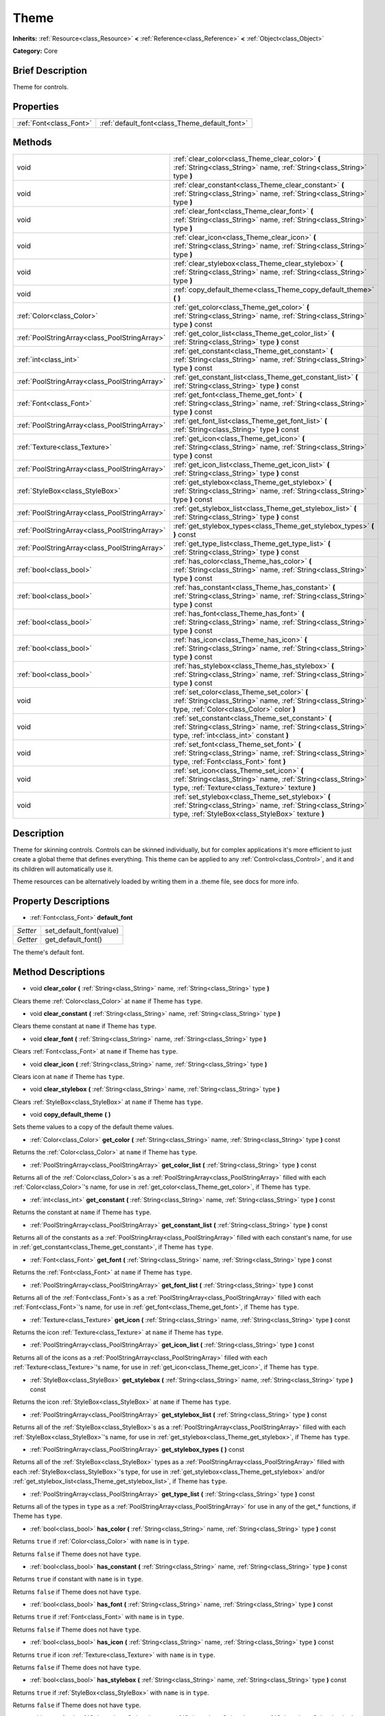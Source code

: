 .. Generated automatically by doc/tools/makerst.py in Godot's source tree.
.. DO NOT EDIT THIS FILE, but the Theme.xml source instead.
.. The source is found in doc/classes or modules/<name>/doc_classes.

.. _class_Theme:

Theme
=====

**Inherits:** :ref:`Resource<class_Resource>` **<** :ref:`Reference<class_Reference>` **<** :ref:`Object<class_Object>`

**Category:** Core

Brief Description
-----------------

Theme for controls.

Properties
----------

+-------------------------+-----------------------------------------------+
| :ref:`Font<class_Font>` | :ref:`default_font<class_Theme_default_font>` |
+-------------------------+-----------------------------------------------+

Methods
-------

+------------------------------------------------+-----------------------------------------------------------------------------------------------------------------------------------------------------------------------+
| void                                           | :ref:`clear_color<class_Theme_clear_color>` **(** :ref:`String<class_String>` name, :ref:`String<class_String>` type **)**                                            |
+------------------------------------------------+-----------------------------------------------------------------------------------------------------------------------------------------------------------------------+
| void                                           | :ref:`clear_constant<class_Theme_clear_constant>` **(** :ref:`String<class_String>` name, :ref:`String<class_String>` type **)**                                      |
+------------------------------------------------+-----------------------------------------------------------------------------------------------------------------------------------------------------------------------+
| void                                           | :ref:`clear_font<class_Theme_clear_font>` **(** :ref:`String<class_String>` name, :ref:`String<class_String>` type **)**                                              |
+------------------------------------------------+-----------------------------------------------------------------------------------------------------------------------------------------------------------------------+
| void                                           | :ref:`clear_icon<class_Theme_clear_icon>` **(** :ref:`String<class_String>` name, :ref:`String<class_String>` type **)**                                              |
+------------------------------------------------+-----------------------------------------------------------------------------------------------------------------------------------------------------------------------+
| void                                           | :ref:`clear_stylebox<class_Theme_clear_stylebox>` **(** :ref:`String<class_String>` name, :ref:`String<class_String>` type **)**                                      |
+------------------------------------------------+-----------------------------------------------------------------------------------------------------------------------------------------------------------------------+
| void                                           | :ref:`copy_default_theme<class_Theme_copy_default_theme>` **(** **)**                                                                                                 |
+------------------------------------------------+-----------------------------------------------------------------------------------------------------------------------------------------------------------------------+
| :ref:`Color<class_Color>`                      | :ref:`get_color<class_Theme_get_color>` **(** :ref:`String<class_String>` name, :ref:`String<class_String>` type **)** const                                          |
+------------------------------------------------+-----------------------------------------------------------------------------------------------------------------------------------------------------------------------+
| :ref:`PoolStringArray<class_PoolStringArray>`  | :ref:`get_color_list<class_Theme_get_color_list>` **(** :ref:`String<class_String>` type **)** const                                                                  |
+------------------------------------------------+-----------------------------------------------------------------------------------------------------------------------------------------------------------------------+
| :ref:`int<class_int>`                          | :ref:`get_constant<class_Theme_get_constant>` **(** :ref:`String<class_String>` name, :ref:`String<class_String>` type **)** const                                    |
+------------------------------------------------+-----------------------------------------------------------------------------------------------------------------------------------------------------------------------+
| :ref:`PoolStringArray<class_PoolStringArray>`  | :ref:`get_constant_list<class_Theme_get_constant_list>` **(** :ref:`String<class_String>` type **)** const                                                            |
+------------------------------------------------+-----------------------------------------------------------------------------------------------------------------------------------------------------------------------+
| :ref:`Font<class_Font>`                        | :ref:`get_font<class_Theme_get_font>` **(** :ref:`String<class_String>` name, :ref:`String<class_String>` type **)** const                                            |
+------------------------------------------------+-----------------------------------------------------------------------------------------------------------------------------------------------------------------------+
| :ref:`PoolStringArray<class_PoolStringArray>`  | :ref:`get_font_list<class_Theme_get_font_list>` **(** :ref:`String<class_String>` type **)** const                                                                    |
+------------------------------------------------+-----------------------------------------------------------------------------------------------------------------------------------------------------------------------+
| :ref:`Texture<class_Texture>`                  | :ref:`get_icon<class_Theme_get_icon>` **(** :ref:`String<class_String>` name, :ref:`String<class_String>` type **)** const                                            |
+------------------------------------------------+-----------------------------------------------------------------------------------------------------------------------------------------------------------------------+
| :ref:`PoolStringArray<class_PoolStringArray>`  | :ref:`get_icon_list<class_Theme_get_icon_list>` **(** :ref:`String<class_String>` type **)** const                                                                    |
+------------------------------------------------+-----------------------------------------------------------------------------------------------------------------------------------------------------------------------+
| :ref:`StyleBox<class_StyleBox>`                | :ref:`get_stylebox<class_Theme_get_stylebox>` **(** :ref:`String<class_String>` name, :ref:`String<class_String>` type **)** const                                    |
+------------------------------------------------+-----------------------------------------------------------------------------------------------------------------------------------------------------------------------+
| :ref:`PoolStringArray<class_PoolStringArray>`  | :ref:`get_stylebox_list<class_Theme_get_stylebox_list>` **(** :ref:`String<class_String>` type **)** const                                                            |
+------------------------------------------------+-----------------------------------------------------------------------------------------------------------------------------------------------------------------------+
| :ref:`PoolStringArray<class_PoolStringArray>`  | :ref:`get_stylebox_types<class_Theme_get_stylebox_types>` **(** **)** const                                                                                           |
+------------------------------------------------+-----------------------------------------------------------------------------------------------------------------------------------------------------------------------+
| :ref:`PoolStringArray<class_PoolStringArray>`  | :ref:`get_type_list<class_Theme_get_type_list>` **(** :ref:`String<class_String>` type **)** const                                                                    |
+------------------------------------------------+-----------------------------------------------------------------------------------------------------------------------------------------------------------------------+
| :ref:`bool<class_bool>`                        | :ref:`has_color<class_Theme_has_color>` **(** :ref:`String<class_String>` name, :ref:`String<class_String>` type **)** const                                          |
+------------------------------------------------+-----------------------------------------------------------------------------------------------------------------------------------------------------------------------+
| :ref:`bool<class_bool>`                        | :ref:`has_constant<class_Theme_has_constant>` **(** :ref:`String<class_String>` name, :ref:`String<class_String>` type **)** const                                    |
+------------------------------------------------+-----------------------------------------------------------------------------------------------------------------------------------------------------------------------+
| :ref:`bool<class_bool>`                        | :ref:`has_font<class_Theme_has_font>` **(** :ref:`String<class_String>` name, :ref:`String<class_String>` type **)** const                                            |
+------------------------------------------------+-----------------------------------------------------------------------------------------------------------------------------------------------------------------------+
| :ref:`bool<class_bool>`                        | :ref:`has_icon<class_Theme_has_icon>` **(** :ref:`String<class_String>` name, :ref:`String<class_String>` type **)** const                                            |
+------------------------------------------------+-----------------------------------------------------------------------------------------------------------------------------------------------------------------------+
| :ref:`bool<class_bool>`                        | :ref:`has_stylebox<class_Theme_has_stylebox>` **(** :ref:`String<class_String>` name, :ref:`String<class_String>` type **)** const                                    |
+------------------------------------------------+-----------------------------------------------------------------------------------------------------------------------------------------------------------------------+
| void                                           | :ref:`set_color<class_Theme_set_color>` **(** :ref:`String<class_String>` name, :ref:`String<class_String>` type, :ref:`Color<class_Color>` color **)**               |
+------------------------------------------------+-----------------------------------------------------------------------------------------------------------------------------------------------------------------------+
| void                                           | :ref:`set_constant<class_Theme_set_constant>` **(** :ref:`String<class_String>` name, :ref:`String<class_String>` type, :ref:`int<class_int>` constant **)**          |
+------------------------------------------------+-----------------------------------------------------------------------------------------------------------------------------------------------------------------------+
| void                                           | :ref:`set_font<class_Theme_set_font>` **(** :ref:`String<class_String>` name, :ref:`String<class_String>` type, :ref:`Font<class_Font>` font **)**                    |
+------------------------------------------------+-----------------------------------------------------------------------------------------------------------------------------------------------------------------------+
| void                                           | :ref:`set_icon<class_Theme_set_icon>` **(** :ref:`String<class_String>` name, :ref:`String<class_String>` type, :ref:`Texture<class_Texture>` texture **)**           |
+------------------------------------------------+-----------------------------------------------------------------------------------------------------------------------------------------------------------------------+
| void                                           | :ref:`set_stylebox<class_Theme_set_stylebox>` **(** :ref:`String<class_String>` name, :ref:`String<class_String>` type, :ref:`StyleBox<class_StyleBox>` texture **)** |
+------------------------------------------------+-----------------------------------------------------------------------------------------------------------------------------------------------------------------------+

Description
-----------

Theme for skinning controls. Controls can be skinned individually, but for complex applications it's more efficient to just create a global theme that defines everything. This theme can be applied to any :ref:`Control<class_Control>`, and it and its children will automatically use it.

Theme resources can be alternatively loaded by writing them in a .theme file, see docs for more info.

Property Descriptions
---------------------

.. _class_Theme_default_font:

- :ref:`Font<class_Font>` **default_font**

+----------+-------------------------+
| *Setter* | set_default_font(value) |
+----------+-------------------------+
| *Getter* | get_default_font()      |
+----------+-------------------------+

The theme's default font.

Method Descriptions
-------------------

.. _class_Theme_clear_color:

- void **clear_color** **(** :ref:`String<class_String>` name, :ref:`String<class_String>` type **)**

Clears theme :ref:`Color<class_Color>` at ``name`` if Theme has ``type``.

.. _class_Theme_clear_constant:

- void **clear_constant** **(** :ref:`String<class_String>` name, :ref:`String<class_String>` type **)**

Clears theme constant at ``name`` if Theme has ``type``.

.. _class_Theme_clear_font:

- void **clear_font** **(** :ref:`String<class_String>` name, :ref:`String<class_String>` type **)**

Clears :ref:`Font<class_Font>` at ``name`` if Theme has ``type``.

.. _class_Theme_clear_icon:

- void **clear_icon** **(** :ref:`String<class_String>` name, :ref:`String<class_String>` type **)**

Clears icon at ``name`` if Theme has ``type``.

.. _class_Theme_clear_stylebox:

- void **clear_stylebox** **(** :ref:`String<class_String>` name, :ref:`String<class_String>` type **)**

Clears :ref:`StyleBox<class_StyleBox>` at ``name`` if Theme has ``type``.

.. _class_Theme_copy_default_theme:

- void **copy_default_theme** **(** **)**

Sets theme values to a copy of the default theme values.

.. _class_Theme_get_color:

- :ref:`Color<class_Color>` **get_color** **(** :ref:`String<class_String>` name, :ref:`String<class_String>` type **)** const

Returns the :ref:`Color<class_Color>` at ``name`` if Theme has ``type``.

.. _class_Theme_get_color_list:

- :ref:`PoolStringArray<class_PoolStringArray>` **get_color_list** **(** :ref:`String<class_String>` type **)** const

Returns all of the :ref:`Color<class_Color>`\ s as a :ref:`PoolStringArray<class_PoolStringArray>` filled with each :ref:`Color<class_Color>`'s name, for use in :ref:`get_color<class_Theme_get_color>`, if Theme has ``type``.

.. _class_Theme_get_constant:

- :ref:`int<class_int>` **get_constant** **(** :ref:`String<class_String>` name, :ref:`String<class_String>` type **)** const

Returns the constant at ``name`` if Theme has ``type``.

.. _class_Theme_get_constant_list:

- :ref:`PoolStringArray<class_PoolStringArray>` **get_constant_list** **(** :ref:`String<class_String>` type **)** const

Returns all of the constants as a :ref:`PoolStringArray<class_PoolStringArray>` filled with each constant's name, for use in :ref:`get_constant<class_Theme_get_constant>`, if Theme has ``type``.

.. _class_Theme_get_font:

- :ref:`Font<class_Font>` **get_font** **(** :ref:`String<class_String>` name, :ref:`String<class_String>` type **)** const

Returns the :ref:`Font<class_Font>` at ``name`` if Theme has ``type``.

.. _class_Theme_get_font_list:

- :ref:`PoolStringArray<class_PoolStringArray>` **get_font_list** **(** :ref:`String<class_String>` type **)** const

Returns all of the :ref:`Font<class_Font>`\ s as a :ref:`PoolStringArray<class_PoolStringArray>` filled with each :ref:`Font<class_Font>`'s name, for use in :ref:`get_font<class_Theme_get_font>`, if Theme has ``type``.

.. _class_Theme_get_icon:

- :ref:`Texture<class_Texture>` **get_icon** **(** :ref:`String<class_String>` name, :ref:`String<class_String>` type **)** const

Returns the icon :ref:`Texture<class_Texture>` at ``name`` if Theme has ``type``.

.. _class_Theme_get_icon_list:

- :ref:`PoolStringArray<class_PoolStringArray>` **get_icon_list** **(** :ref:`String<class_String>` type **)** const

Returns all of the icons as a :ref:`PoolStringArray<class_PoolStringArray>` filled with each :ref:`Texture<class_Texture>`'s name, for use in :ref:`get_icon<class_Theme_get_icon>`, if Theme has ``type``.

.. _class_Theme_get_stylebox:

- :ref:`StyleBox<class_StyleBox>` **get_stylebox** **(** :ref:`String<class_String>` name, :ref:`String<class_String>` type **)** const

Returns the icon :ref:`StyleBox<class_StyleBox>` at ``name`` if Theme has ``type``.

.. _class_Theme_get_stylebox_list:

- :ref:`PoolStringArray<class_PoolStringArray>` **get_stylebox_list** **(** :ref:`String<class_String>` type **)** const

Returns all of the :ref:`StyleBox<class_StyleBox>`\ s as a :ref:`PoolStringArray<class_PoolStringArray>` filled with each :ref:`StyleBox<class_StyleBox>`'s name, for use in :ref:`get_stylebox<class_Theme_get_stylebox>`, if Theme has ``type``.

.. _class_Theme_get_stylebox_types:

- :ref:`PoolStringArray<class_PoolStringArray>` **get_stylebox_types** **(** **)** const

Returns all of the :ref:`StyleBox<class_StyleBox>` types as a :ref:`PoolStringArray<class_PoolStringArray>` filled with each :ref:`StyleBox<class_StyleBox>`'s type, for use in :ref:`get_stylebox<class_Theme_get_stylebox>` and/or :ref:`get_stylebox_list<class_Theme_get_stylebox_list>`, if Theme has ``type``.

.. _class_Theme_get_type_list:

- :ref:`PoolStringArray<class_PoolStringArray>` **get_type_list** **(** :ref:`String<class_String>` type **)** const

Returns all of the types in ``type`` as a :ref:`PoolStringArray<class_PoolStringArray>` for use in any of the get\_\* functions, if Theme has ``type``.

.. _class_Theme_has_color:

- :ref:`bool<class_bool>` **has_color** **(** :ref:`String<class_String>` name, :ref:`String<class_String>` type **)** const

Returns ``true`` if :ref:`Color<class_Color>` with ``name`` is in ``type``.

Returns ``false`` if Theme does not have ``type``.

.. _class_Theme_has_constant:

- :ref:`bool<class_bool>` **has_constant** **(** :ref:`String<class_String>` name, :ref:`String<class_String>` type **)** const

Returns ``true`` if constant with ``name`` is in ``type``.

Returns ``false`` if Theme does not have ``type``.

.. _class_Theme_has_font:

- :ref:`bool<class_bool>` **has_font** **(** :ref:`String<class_String>` name, :ref:`String<class_String>` type **)** const

Returns ``true`` if :ref:`Font<class_Font>` with ``name`` is in ``type``.

Returns ``false`` if Theme does not have ``type``.

.. _class_Theme_has_icon:

- :ref:`bool<class_bool>` **has_icon** **(** :ref:`String<class_String>` name, :ref:`String<class_String>` type **)** const

Returns ``true`` if icon :ref:`Texture<class_Texture>` with ``name`` is in ``type``.

Returns ``false`` if Theme does not have ``type``.

.. _class_Theme_has_stylebox:

- :ref:`bool<class_bool>` **has_stylebox** **(** :ref:`String<class_String>` name, :ref:`String<class_String>` type **)** const

Returns ``true`` if :ref:`StyleBox<class_StyleBox>` with ``name`` is in ``type``.

Returns ``false`` if Theme does not have ``type``.

.. _class_Theme_set_color:

- void **set_color** **(** :ref:`String<class_String>` name, :ref:`String<class_String>` type, :ref:`Color<class_Color>` color **)**

Sets Theme's :ref:`Color<class_Color>` to ``color`` at ``name`` in ``type``.

Does nothing if Theme does not have ``type``.

.. _class_Theme_set_constant:

- void **set_constant** **(** :ref:`String<class_String>` name, :ref:`String<class_String>` type, :ref:`int<class_int>` constant **)**

Sets Theme's constant to ``constant`` at ``name`` in ``type``.

Does nothing if Theme does not have ``type``.

.. _class_Theme_set_font:

- void **set_font** **(** :ref:`String<class_String>` name, :ref:`String<class_String>` type, :ref:`Font<class_Font>` font **)**

Sets Theme's :ref:`Font<class_Font>` to ``font`` at ``name`` in ``type``.

Does nothing if Theme does not have ``type``.

.. _class_Theme_set_icon:

- void **set_icon** **(** :ref:`String<class_String>` name, :ref:`String<class_String>` type, :ref:`Texture<class_Texture>` texture **)**

Sets Theme's icon :ref:`Texture<class_Texture>` to ``texture`` at ``name`` in ``type``.

Does nothing if Theme does not have ``type``.

.. _class_Theme_set_stylebox:

- void **set_stylebox** **(** :ref:`String<class_String>` name, :ref:`String<class_String>` type, :ref:`StyleBox<class_StyleBox>` texture **)**

Sets Theme's :ref:`StyleBox<class_StyleBox>` to ``stylebox`` at ``name`` in ``type``.

Does nothing if Theme does not have ``type``.

